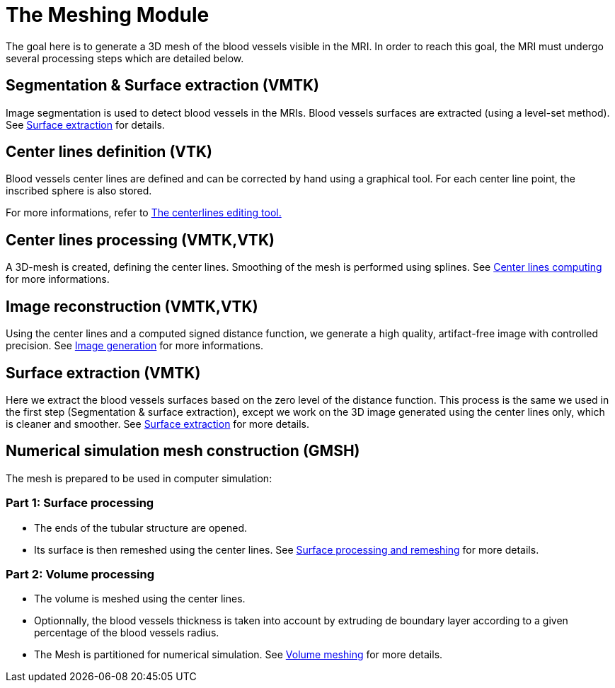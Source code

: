 = The Meshing Module

The goal here is to generate a 3D mesh of the blood vessels visible in the MRI.
In order to reach this goal, the MRI must undergo several processing steps which are detailed below.

== Segmentation & Surface extraction (VMTK)
Image segmentation is used to detect blood vessels in the MRIs. 
Blood vessels surfaces are extracted (using a level-set method).
See link:Module_2_SurfaceFromImage.adoc[Surface extraction] for details.

== Center lines definition (VTK)
Blood vessels center lines are defined and can be corrected by hand using a graphical tool.
For each center line point, the inscribed sphere is also stored.

For more informations, refer to link:Module_3_CenterlinesGUITool.adoc[The centerlines editing tool.]

== Center lines processing (VMTK,VTK)
A 3D-mesh is created, defining the center lines.
Smoothing of the mesh is performed using splines.
See link:Module_4_Centerlines.adoc[Center lines computing] for more informations.

== Image reconstruction (VMTK,VTK)
Using the center lines and a computed signed distance function, we generate a high quality, artifact-free image with controlled precision.
See link:Module_5_ImageGeneration.adoc[Image generation] for more informations.

== Surface extraction (VMTK)
Here we extract the blood vessels surfaces based on the zero level of the distance function.
This process is the same we used in the first step (Segmentation & surface extraction), except we work on the 3D image generated using the center lines only, which is cleaner and smoother.
See link:Module_2_SurfaceFromImage.adoc[Surface extraction] for more details.

== Numerical simulation mesh construction (GMSH)

The mesh is prepared to be used in computer simulation:

=== Part 1: Surface processing
* The ends of the tubular structure are opened.
* Its surface is then remeshed using the center lines.
See link:Module_6_SurfaceMeshing.adoc[Surface processing and remeshing] for more details.


=== Part 2: Volume processing
* The volume is meshed using the center lines.
* Optionnally, the blood vessels thickness is taken into account by extruding de boundary layer according to a given percentage of the blood vessels radius.
* The Mesh is partitioned for numerical simulation.
See link:Module_7_VolumeMeshing.adoc[Volume meshing] for more details.
